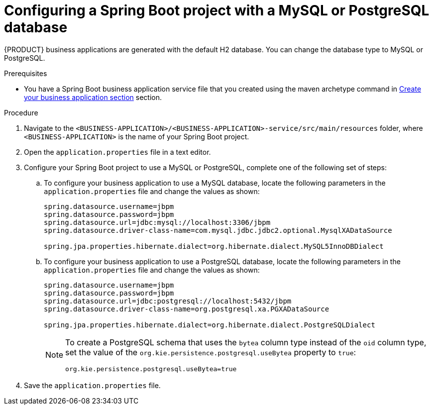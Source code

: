 [id='bus-app-config-data-source_{context}']
= Configuring a Spring Boot project with a MySQL or PostgreSQL database

{PRODUCT} business applications are generated with the default H2 database. You can change the database type to MySQL or PostgreSQL.

.Prerequisites
* You have a Spring Boot business application service file that you created using the maven archetype command in <<_sect_BA_create_application, Create your business application section>> section.

.Procedure
. Navigate to the `<BUSINESS-APPLICATION>/<BUSINESS-APPLICATION>-service/src/main/resources` folder, where `<BUSINESS-APPLICATION>` is the name of your Spring Boot project.
. Open the `application.properties` file in a text editor.
. Configure your Spring Boot project to use a MySQL or PostgreSQL, complete one of the following set of steps:
.. To configure your business application to use a MySQL database, locate the following parameters in the `application.properties` file and change the values as shown:
+
[source, bash]
----
spring.datasource.username=jbpm
spring.datasource.password=jbpm
spring.datasource.url=jdbc:mysql://localhost:3306/jbpm
spring.datasource.driver-class-name=com.mysql.jdbc.jdbc2.optional.MysqlXADataSource

spring.jpa.properties.hibernate.dialect=org.hibernate.dialect.MySQL5InnoDBDialect
----
+
.. To configure your business application to use a PostgreSQL database, locate the following parameters in the `application.properties` file and change the values as shown:
+
[source, bash]
----
spring.datasource.username=jbpm
spring.datasource.password=jbpm
spring.datasource.url=jdbc:postgresql://localhost:5432/jbpm
spring.datasource.driver-class-name=org.postgresql.xa.PGXADataSource

spring.jpa.properties.hibernate.dialect=org.hibernate.dialect.PostgreSQLDialect
----
+
[NOTE]
====
To create a PostgreSQL schema that uses the `bytea` column type instead of the `oid` column type, set the value of the `org.kie.persistence.postgresql.useBytea` property to `true`:

[source]
----
org.kie.persistence.postgresql.useBytea=true
----
====
. Save the `application.properties` file.
